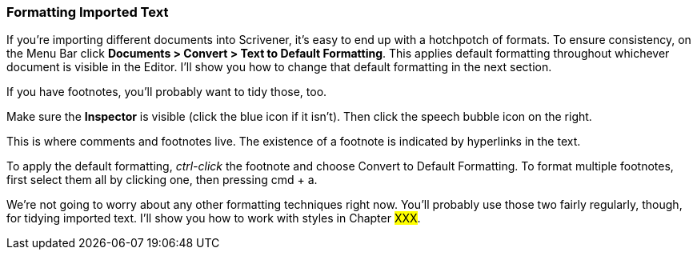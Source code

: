 === Formatting Imported Text

If you're importing different documents into Scrivener, it's easy to end up with a hotchpotch of formats. To ensure consistency, on the Menu Bar click *Documents > Convert > Text to Default Formatting*. This applies default formatting throughout whichever document is visible in the Editor. I’ll show you how to change that default formatting in the next section.

If you have footnotes, you’ll probably want to tidy those, too.

Make sure the *Inspector* is visible (click the blue icon if it isn’t). Then click the speech bubble icon on the right. 

[screenshot: Inspector and Footnotes — also show ‘I’]

This is where comments and footnotes live. The existence of a footnote is indicated by hyperlinks in the text. 

[screenshot: footnote hyperlinks]

To apply the default formatting, _ctrl-click_ the footnote and choose Convert to Default Formatting. To format multiple footnotes, first select them all by clicking one, then pressing cmd + a.

We're not going to worry about any other formatting techniques right now. You'll probably use those two fairly regularly, though, for tidying imported text. I’ll show you how to work with styles in Chapter #XXX#.